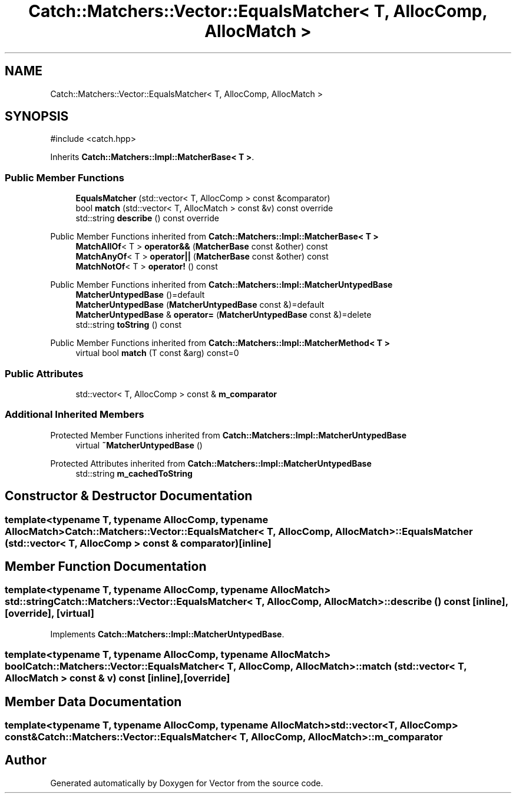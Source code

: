 .TH "Catch::Matchers::Vector::EqualsMatcher< T, AllocComp, AllocMatch >" 3 "Version v3.0" "Vector" \" -*- nroff -*-
.ad l
.nh
.SH NAME
Catch::Matchers::Vector::EqualsMatcher< T, AllocComp, AllocMatch >
.SH SYNOPSIS
.br
.PP
.PP
\fR#include <catch\&.hpp>\fP
.PP
Inherits \fBCatch::Matchers::Impl::MatcherBase< T >\fP\&.
.SS "Public Member Functions"

.in +1c
.ti -1c
.RI "\fBEqualsMatcher\fP (std::vector< T, AllocComp > const &comparator)"
.br
.ti -1c
.RI "bool \fBmatch\fP (std::vector< T, AllocMatch > const &v) const override"
.br
.ti -1c
.RI "std::string \fBdescribe\fP () const override"
.br
.in -1c

Public Member Functions inherited from \fBCatch::Matchers::Impl::MatcherBase< T >\fP
.in +1c
.ti -1c
.RI "\fBMatchAllOf\fP< T > \fBoperator&&\fP (\fBMatcherBase\fP const &other) const"
.br
.ti -1c
.RI "\fBMatchAnyOf\fP< T > \fBoperator||\fP (\fBMatcherBase\fP const &other) const"
.br
.ti -1c
.RI "\fBMatchNotOf\fP< T > \fBoperator!\fP () const"
.br
.in -1c

Public Member Functions inherited from \fBCatch::Matchers::Impl::MatcherUntypedBase\fP
.in +1c
.ti -1c
.RI "\fBMatcherUntypedBase\fP ()=default"
.br
.ti -1c
.RI "\fBMatcherUntypedBase\fP (\fBMatcherUntypedBase\fP const &)=default"
.br
.ti -1c
.RI "\fBMatcherUntypedBase\fP & \fBoperator=\fP (\fBMatcherUntypedBase\fP const &)=delete"
.br
.ti -1c
.RI "std::string \fBtoString\fP () const"
.br
.in -1c

Public Member Functions inherited from \fBCatch::Matchers::Impl::MatcherMethod< T >\fP
.in +1c
.ti -1c
.RI "virtual bool \fBmatch\fP (T const &arg) const=0"
.br
.in -1c
.SS "Public Attributes"

.in +1c
.ti -1c
.RI "std::vector< T, AllocComp > const  & \fBm_comparator\fP"
.br
.in -1c
.SS "Additional Inherited Members"


Protected Member Functions inherited from \fBCatch::Matchers::Impl::MatcherUntypedBase\fP
.in +1c
.ti -1c
.RI "virtual \fB~MatcherUntypedBase\fP ()"
.br
.in -1c

Protected Attributes inherited from \fBCatch::Matchers::Impl::MatcherUntypedBase\fP
.in +1c
.ti -1c
.RI "std::string \fBm_cachedToString\fP"
.br
.in -1c
.SH "Constructor & Destructor Documentation"
.PP 
.SS "template<typename T, typename AllocComp, typename AllocMatch> \fBCatch::Matchers::Vector::EqualsMatcher\fP< T, AllocComp, AllocMatch >::EqualsMatcher (std::vector< T, AllocComp > const & comparator)\fR [inline]\fP"

.SH "Member Function Documentation"
.PP 
.SS "template<typename T, typename AllocComp, typename AllocMatch> std::string \fBCatch::Matchers::Vector::EqualsMatcher\fP< T, AllocComp, AllocMatch >::describe () const\fR [inline]\fP, \fR [override]\fP, \fR [virtual]\fP"

.PP
Implements \fBCatch::Matchers::Impl::MatcherUntypedBase\fP\&.
.SS "template<typename T, typename AllocComp, typename AllocMatch> bool \fBCatch::Matchers::Vector::EqualsMatcher\fP< T, AllocComp, AllocMatch >::match (std::vector< T, AllocMatch > const & v) const\fR [inline]\fP, \fR [override]\fP"

.SH "Member Data Documentation"
.PP 
.SS "template<typename T, typename AllocComp, typename AllocMatch> std::vector<T, AllocComp> const& \fBCatch::Matchers::Vector::EqualsMatcher\fP< T, AllocComp, AllocMatch >::m_comparator"


.SH "Author"
.PP 
Generated automatically by Doxygen for Vector from the source code\&.
